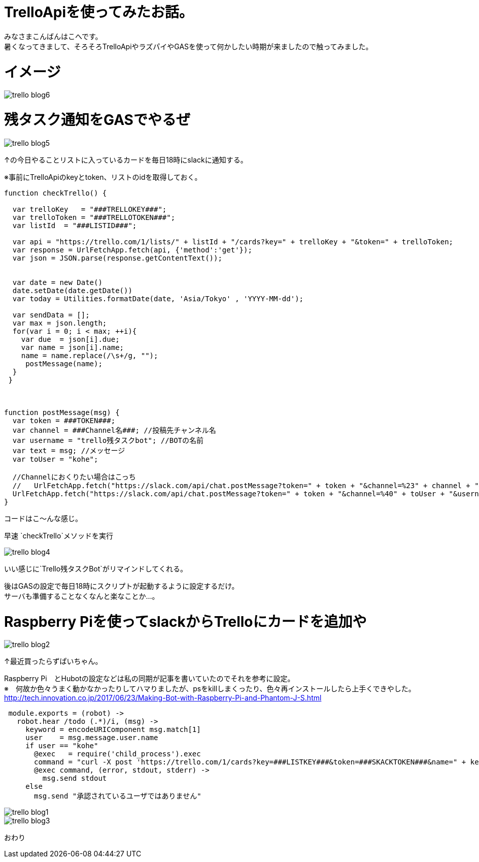 # TrelloApiを使ってみたお話。
:hp-alt-title: mecab
:hp-tags: Kohe,TrelloApi,Slack,CoffeeScript,RaspberryPi,GAS

みなさまこんばんはこへです。 + 
暑くなってきまして、そろそろTrelloApiやラズパイやGASを使って何かしたい時期が来ましたので触ってみました。

# イメージ

image::kohe/trello_blog6.png?[]

# 残タスク通知をGASでやるぜ


image::kohe/trello_blog5.png?[]

↑の今日やることリストに入っているカードを毎日18時にslackに通知する。


※事前にTrelloApiのkeyとtoken、リストのidを取得しておく。
```
function checkTrello() {
  
  var trelloKey   = "###TRELLOKEY###";
  var trelloToken = "###TRELLOTOKEN###";
  var listId  = "###LISTID###";
  
  var api = "https://trello.com/1/lists/" + listId + "/cards?key=" + trelloKey + "&token=" + trelloToken;
  var response = UrlFetchApp.fetch(api, {'method':'get'});
  var json = JSON.parse(response.getContentText());
  

  var date = new Date()
  date.setDate(date.getDate())
  var today = Utilities.formatDate(date, 'Asia/Tokyo' , 'YYYY-MM-dd');
  
  var sendData = [];  
  var max = json.length;
  for(var i = 0; i < max; ++i){
    var due  = json[i].due;
    var name = json[i].name;
    name = name.replace(/\s+/g, "");
     postMessage(name);
  }
 }
 
 
 
function postMessage(msg) {
  var token = ###TOKEN###;
  var channel = ###Channel名###; //投稿先チャンネル名
  var username = "trello残タスクbot"; //BOTの名前
  var text = msg; //メッセージ
  var toUser = "kohe";
  
  //Channelにおくりたい場合はこっち
  //   UrlFetchApp.fetch("https://slack.com/api/chat.postMessage?token=" + token + "&channel=%23" + channel + "&username=" + username + "&text=" + text);
  UrlFetchApp.fetch("https://slack.com/api/chat.postMessage?token=" + token + "&channel=%40" + toUser + "&username=" + username + "&text=" + text);
}

```
コードはこ～んな感じ。

早速 `checkTrello`メソッドを実行

image::kohe/trello_blog4.png?[]

いい感じに`Trello残タスクBot`がリマインドしてくれる。


後はGASの設定で毎日18時にスクリプトが起動するように設定するだけ。 + 
サーバも準備することなくなんと楽なことか…。


# Raspberry Piを使ってslackからTrelloにカードを追加や

image::kohe/trello_blog2.jpg?[]

↑最近買ったらずぱいちゃん。


Raspberry Pi　とHubotの設定などは私の同期が記事を書いていたのでそれを参考に設定。 +
※　何故か色々うまく動かなかったりしてハマりましたが、psをkillしまくったり、色々再インストールしたら上手くできやした。 +
http://tech.innovation.co.jp/2017/06/23/Making-Bot-with-Raspberry-Pi-and-Phantom-J-S.html


```
 module.exports = (robot) ->
   robot.hear /todo (.*)/i, (msg) ->
     keyword = encodeURIComponent msg.match[1]
     user    = msg.message.user.name
     if user == "kohe"
       @exec   = require('child_process').exec
       command = "curl -X post 'https://trello.com/1/cards?key=###LISTKEY###&token=###SKACKTOKEN###&name=" + keyword + "'"
       @exec command, (error, stdout, stderr) ->
         msg.send stdout
     else
       msg.send "承認されているユーザではありません"


```



image::kohe/trello_blog1.gif[]


image::kohe/trello_blog3.png?[]





おわり
